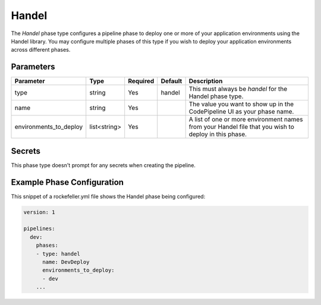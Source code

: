 Handel
======
The *Handel* phase type configures a pipeline phase to deploy one or more of your application environments using the Handel library. You may configure multiple phases of this type if you wish to deploy your application environments across different phases. 

Parameters
----------

.. list-table::
   :header-rows: 1
   
   * - Parameter
     - Type
     - Required
     - Default
     - Description
   * - type
     - string
     - Yes
     - handel
     - This must always be *handel* for the Handel phase type.
   * - name
     - string
     - Yes
     -
     - The value you want to show up in the CodePipeline UI as your phase name.
   * - environments_to_deploy
     - list<string>
     - Yes
     - 
     - A list of one or more environment names from your Handel file that you wish to deploy in this phase.

Secrets
-------
This phase type doesn't prompt for any secrets when creating the pipeline.

Example Phase Configuration
---------------------------
This snippet of a rockefeller.yml file shows the Handel phase being configured:

.. code-block:: yaml

    version: 1

    pipelines:
      dev:
        phases:
        - type: handel
          name: DevDeploy
          environments_to_deploy:
          - dev
        ...
